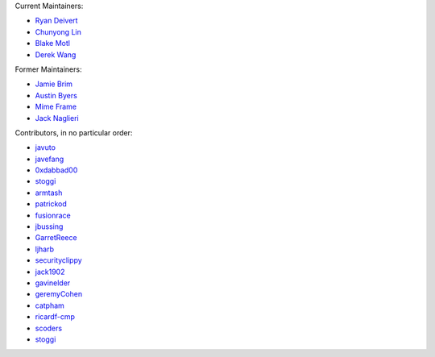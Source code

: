 Current Maintainers:

* `Ryan Deivert <https://github.com/ryandeivert>`_
* `Chunyong Lin <https://github.com/chunyong-lin>`_
* `Blake Motl <https://github.com/blakemotl>`_
* `Derek Wang <https://github.com/Ryxias>`_

Former Maintainers:

* `Jamie Brim <https://www.github.com/strcrzy>`_
* `Austin Byers <https://github.com/austinbyers>`_
* `Mime Frame <https://www.github.com/mime-frame>`_
* `Jack Naglieri <https://www.github.com/jacknagz>`_

Contributors, in no particular order:

* `javuto <https://github.com/javuto>`_
* `javefang <https://github.com/javefang>`_
* `0xdabbad00 <https://github.com/0xdabbad00>`_
* `stoggi <https://github.com/stoggi>`_
* `armtash <https://github.com/armtash>`_
* `patrickod <https://github.com/patrickod>`_
* `fusionrace <https://github.com/fusionrace>`_
* `jbussing <https://github.com/jbussing>`_
* `GarretReece <https://github.com/GarretReece>`_
* `ljharb <https://github.com/ljharb>`_
* `securityclippy <https://github.com/securityclippy>`_
* `jack1902 <https://github.com/jack1902>`_
* `gavinelder <https://github.com/gavinelder>`_
* `geremyCohen <https://github.com/geremyCohen>`_
* `catpham <https://github.com/catpham>`_
* `ricardf-cmp <https://github.com/ricardf-cmp>`_
* `scoders <https://github.com/scoders>`_
* `stoggi <https://github.com/stoggi>`_
